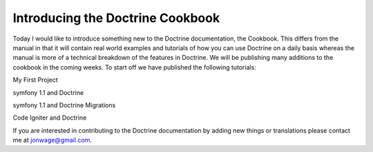 Introducing the Doctrine Cookbook
=================================


.. raw:: html

   <p>
   
Today I would like to introduce something new to the Doctrine
documentation, the Cookbook. This differs from the manual in that
it will contain real world examples and tutorials of how you can
use Doctrine on a daily basis whereas the manual is more of a
technical breakdown of the features in Doctrine. We will be
publishing many additions to the cookbook in the coming weeks. To
start off we have published the following tutorials:

.. raw:: html

   </p><ul class="tree"><li>
   
My First Project

.. raw:: html

   </li><li>
   
symfony 1.1 and Doctrine

.. raw:: html

   </li><li>
   
symfony 1.1 and Doctrine Migrations

.. raw:: html

   </li><li>
   
Code Igniter and Doctrine

.. raw:: html

   </li></ul><p> 
   
If you are interested in contributing to the Doctrine documentation
by adding new things or translations please contact me at
jonwage@gmail.com.

.. raw:: html

   </p>
   


.. author:: jwage <jonwage@gmail.com>
.. categories:: none
.. tags:: none
.. comments::
